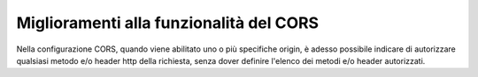 Miglioramenti alla funzionalità del CORS
----------------------------------------

Nella configurazione CORS, quando viene abilitato uno o più specifiche origin, è adesso possibile indicare di autorizzare qualsiasi metodo e/o header http della richiesta, senza dover definire l'elenco dei metodi e/o header autorizzati.
